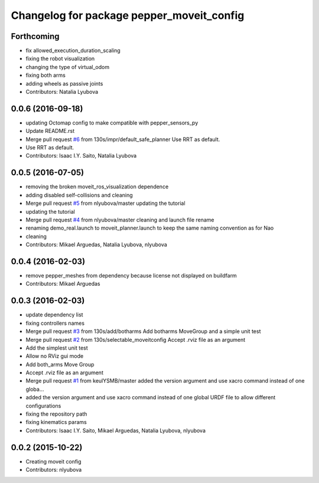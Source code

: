^^^^^^^^^^^^^^^^^^^^^^^^^^^^^^^^^^^^^^^^^^
Changelog for package pepper_moveit_config
^^^^^^^^^^^^^^^^^^^^^^^^^^^^^^^^^^^^^^^^^^

Forthcoming
-----------
* fix allowed_execution_duration_scaling
* fixing the robot visualization
* changing the type of virtual_odom
* fixing both arms
* adding wheels as passive joints
* Contributors: Natalia Lyubova

0.0.6 (2016-09-18)
------------------
* updating Octomap config to make compatible with pepper_sensors_py
* Update README.rst
* Merge pull request `#6 <https://github.com/ros-naoqi/pepper_moveit_config/issues/6>`_ from 130s/impr/default_safe_planner
  Use RRT as default.
* Use RRT as default.
* Contributors: Isaac I.Y. Saito, Natalia Lyubova

0.0.5 (2016-07-05)
------------------
* removing the broken moveit_ros_visualization dependence
* adding disabled self-collisions and cleaning
* Merge pull request `#5 <https://github.com/ros-naoqi/pepper_moveit_config/issues/5>`_ from nlyubova/master
  updating the tutorial
* updating the tutorial
* Merge pull request `#4 <https://github.com/ros-naoqi/pepper_moveit_config/issues/4>`_ from nlyubova/master
  cleaning and launch file rename
* renaming demo_real.launch to moveit_planner.launch to keep the same naming convention as for Nao
* cleaning
* Contributors: Mikael Arguedas, Natalia Lyubova, nlyubova

0.0.4 (2016-02-03)
------------------
* remove pepper_meshes from dependency because license not displayed on buildfarm
* Contributors: Mikael Arguedas

0.0.3 (2016-02-03)
------------------
* update dependency list
* fixing controllers names
* Merge pull request `#3 <https://github.com/ros-naoqi/pepper_moveit_config/issues/3>`_ from 130s/add/botharms
  Add botharms MoveGroup and a simple unit test
* Merge pull request `#2 <https://github.com/ros-naoqi/pepper_moveit_config/issues/2>`_ from 130s/selectable_moveitconfig
  Accept .rviz file as an argument
* Add the simplest unit test
* Allow no RViz gui mode
* Add both_arms Move Group
* Accept .rviz file as an argument
* Merge pull request `#1 <https://github.com/ros-naoqi/pepper_moveit_config/issues/1>`_ from keulYSMB/master
  added the version argument and use xacro command instead of one globa…
* added the version argument and use xacro command instead of one global URDF file to allow different configurations
* fixing the repository path
* fixing kinematics params
* Contributors: Isaac I.Y. Saito, Mikael Arguedas, Natalia Lyubova, nlyubova

0.0.2 (2015-10-22)
------------------
* Creating moveit config
* Contributors: nlyubova
